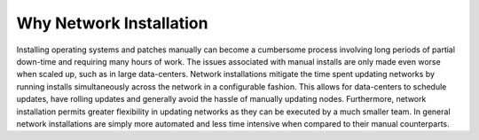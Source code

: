 



Why Network Installation
========================

Installing operating systems and patches manually can become a cumbersome process involving long periods of partial down-time and requiring many hours of work.  The issues associated with manual installs are only made even worse when scaled up, such as in large data-centers.  
Network installations mitigate the time spent updating networks by running installs simultaneously across the network in a configurable fashion.  This allows for data-centers to schedule updates, have rolling updates and generally avoid the hassle of manually updating nodes.  
Furthermore, network installation permits greater flexibility in updating networks as they can be executed by a much smaller team. 
In general network installations are simply more automated and less time intensive when compared to their manual counterparts. 